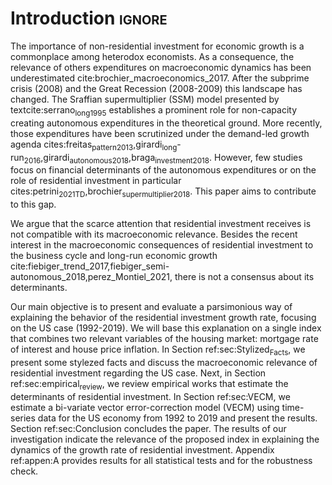 * Introduction Configs                                               :ignore:noexport:

bibliography:ref.bib

* Fora :noexport:


#+BEGIN_COMMENT
A current trend among empirical research on demand-led growth agenda is to test its  relevance and stability.
\textcite{freitas_pattern_2013} present a growth accounting decomposition and show the relevance of those expenditures to describe the Brazilian GDP growth rate between 1970-2005.
\textcite{braga_investment_2018} shows evidence that economic growth and induced investment are governed by unproductive expenditures in Brazilian economy from 1962 to 2015.
For the US, \textcite{girardi_long-run_2016} show that autonomous expenditures do cause long-run effects on the growth rate. \textcite{girardi_autonomous_2018} bring evidence that autonomous expenditures determine the investment share on GDP for twenty OECD countries.
\textcite{haluska_growth_2019} employ Granger-causality tests to assess the stability of the SSM for the US (1987-2017). They find: (i) causality goes from autonomous expenditures to the marginal propensity to invest; (ii) induced investment share has a higher temporal persistence and presents slow and statistically significant adjustment rate to demand growth, as described by the SSM.
#+END_COMMENT

Among aggregate demand expenditures, non-residential investment is the most examined  one between (at least) heterodox macroeconomists.
As a consequence, the relevance of others (autonomous) expenditures on macroeconomic dynamics has been underestimated cite:brochier_macroeconomics_2017.
The Sraffian supermultiplier (SSM) model presented by textcite:serrano_long_1995 establishes a prominent role for non-capacity creating autonomous expenditures in the theoretical ground.
Despite the late interest in those expenditures cites:freitas_pattern_2013,girardi_long-run_2016,girardi_autonomous_2018,braga_investment_2018, there still is a lack of studies on the role of residential investment in particular.

* Introduction                                                       :ignore:

The importance of non-residential investment for economic growth is a commonplace among heterodox economists.
As a consequence, the relevance of others expenditures on macroeconomic dynamics has been underestimated cite:brochier_macroeconomics_2017.
After the subprime crisis (2008) and the Great Recession (2008-2009) this landscape has changed.
The Sraffian supermultiplier (SSM) model presented by textcite:serrano_long_1995 establishes a prominent role for non-capacity creating autonomous expenditures in the theoretical ground.
More recently, those expenditures have been scrutinized under the demand-led growth agenda cites:freitas_pattern_2013,girardi_long-run_2016,girardi_autonomous_2018,braga_investment_2018.
However, few studies focus on financial determinants of the autonomous expenditures or on the role of residential investment in particular cites:petrini_2021_TD,brochier_supermultiplier_2018.
This paper aims to contribute to this gap.

We argue that the scarce attention that residential investment receives is not compatible with its macroeconomic relevance.
Besides the recent interest in the macroeconomic consequences of residential investment to the business cycle and long-run economic growth cite:fiebiger_trend_2017,fiebiger_semi-autonomous_2018,perez_Montiel_2021, there is not a consensus about its determinants.

Our main objective is to present and evaluate a parsimonious way of explaining the behavior of the residential investment growth rate, focusing on the US case (1992-2019).
We will base this explanation on a single index that combines two relevant variables of the housing market: mortgage rate of interest and house price inflation.
In Section ref:sec:Stylized_Facts, we present some stylezed facts and discuss the macroeconomic relevance of residential investment regarding the US case.
Next, in Section ref:sec:empirical_review, we review empirical works that estimate the determinants of residential investment.
In Section ref:sec:VECM, we estimate a bi-variate vector error-correction model (VECM) using time-series data for the US economy from 1992 to 2019 and present the results.
Section ref:sec:Conclusion concludes the paper.
The results of our investigation indicate the relevance of the proposed index in explaining the dynamics of the growth rate of residential investment.
Appendix ref:appen:A provides results for all statistical tests and for the robustness check.
